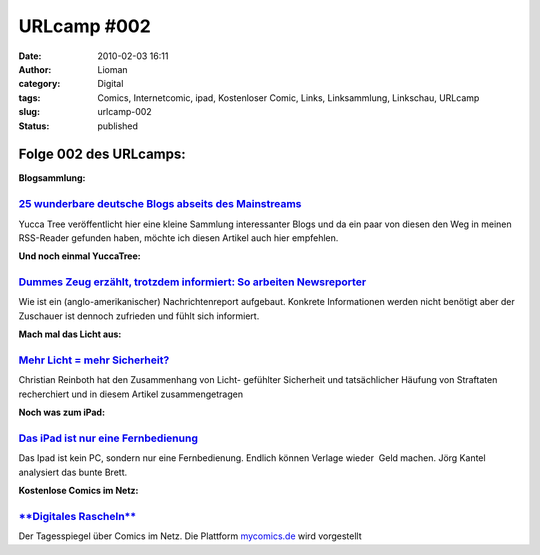 URLcamp #002
############
:date: 2010-02-03 16:11
:author: Lioman
:category: Digital
:tags: Comics, Internetcomic, ipad, Kostenloser Comic, Links, Linksammlung, Linkschau, URLcamp
:slug: urlcamp-002
:status: published

Folge 002 des URLcamps:\ |image0|
---------------------------------

**Blogsammlung:**

`25 wunderbare deutsche Blogs abseits des Mainstreams <http://yuccatree.de/2010/01/25-wunderbare-deutsche-blogs-abseits-des-mainstreams/>`__
~~~~~~~~~~~~~~~~~~~~~~~~~~~~~~~~~~~~~~~~~~~~~~~~~~~~~~~~~~~~~~~~~~~~~~~~~~~~~~~~~~~~~~~~~~~~~~~~~~~~~~~~~~~~~~~~~~~~~~~~~~~~~~~~~~~~~~~~~~~~

Yucca Tree veröffentlicht hier eine kleine Sammlung interessanter Blogs
und da ein paar von diesen den Weg in meinen RSS-Reader gefunden haben,
möchte ich diesen Artikel auch hier empfehlen.

**Und noch einmal YuccaTree:**

`Dummes Zeug erzählt, trotzdem informiert: So arbeiten Newsreporter <http://yuccatree.de/2010/01/dummes-zeug-erzahlt-trotzdem-informiert-so-arbeiten-newsreporter/>`__
~~~~~~~~~~~~~~~~~~~~~~~~~~~~~~~~~~~~~~~~~~~~~~~~~~~~~~~~~~~~~~~~~~~~~~~~~~~~~~~~~~~~~~~~~~~~~~~~~~~~~~~~~~~~~~~~~~~~~~~~~~~~~~~~~~~~~~~~~~~~~~~~~~~~~~~~~~~~~~~~~~~~~~

Wie ist ein (anglo-amerikanischer) Nachrichtenreport aufgebaut. Konkrete
Informationen werden nicht benötigt aber der Zuschauer ist dennoch
zufrieden und fühlt sich informiert.

**Mach mal das Licht aus:**

`Mehr Licht = mehr Sicherheit? <http://www.scienceblogs.de/frischer-wind/2010/02/mehr-licht-mehr-sicherheit.php>`__
~~~~~~~~~~~~~~~~~~~~~~~~~~~~~~~~~~~~~~~~~~~~~~~~~~~~~~~~~~~~~~~~~~~~~~~~~~~~~~~~~~~~~~~~~~~~~~~~~~~~~~~~~~~~~~~~~~~

Christian Reinboth hat den Zusammenhang von Licht- gefühlter Sicherheit
und tatsächlicher Häufung von Straftaten recherchiert und in diesem
Artikel zusammengetragen

**Noch was zum iPad:**

`Das iPad ist nur eine Fernbedienung <http://www.faz.net/aktuell/feuilleton/debatten/digitales-denken/endstation-app-store-das-ipad-ist-nur-eine-fernbedienung-1942329.html>`__
~~~~~~~~~~~~~~~~~~~~~~~~~~~~~~~~~~~~~~~~~~~~~~~~~~~~~~~~~~~~~~~~~~~~~~~~~~~~~~~~~~~~~~~~~~~~~~~~~~~~~~~~~~~~~~~~~~~~~~~~~~~~~~~~~~~~~~~~~~~~~~~~~~~~~~~~~~~~~~~~~~~~~~~~~~~~~~~

Das Ipad ist kein PC, sondern nur eine Fernbedienung. Endlich können
Verlage wieder  Geld machen. Jörg Kantel analysiert das bunte Brett.

**Kostenlose Comics im Netz:**

`**Digitales Rascheln** <http://www.tagesspiegel.de/kultur/comics/Comics;art18281,3019223>`__
~~~~~~~~~~~~~~~~~~~~~~~~~~~~~~~~~~~~~~~~~~~~~~~~~~~~~~~~~~~~~~~~~~~~~~~~~~~~~~~~~~~~~~~~~~~~~

Der Tagesspiegel über Comics im Netz. Die Plattform
`mycomics.de <http://www.mycomics.de/>`__ wird vorgestellt

.. |image0| image:: {filename}/images/wegweiser_klein.jpg
   :class: alignright size-full wp-image-5066
   :width: 250px
   :height: 375px
   :target: {filename}/images/wegweiser_klein.jpg
